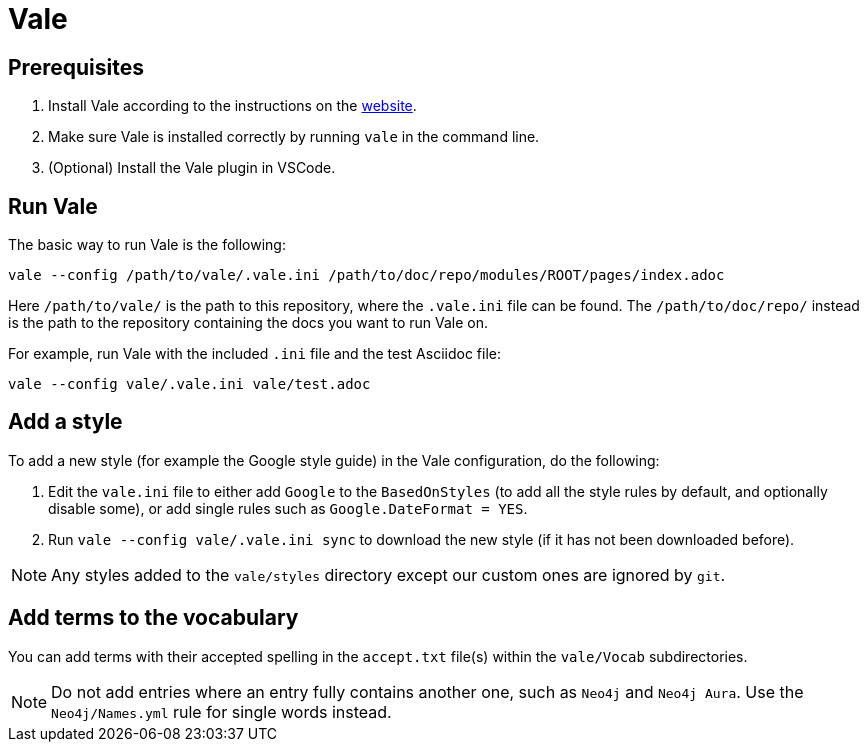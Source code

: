 # Vale

## Prerequisites

1. Install Vale according to the instructions on the link:https://vale.sh/docs/vale-cli/installation/[website].
2. Make sure Vale is installed correctly by running `vale` in the command line.
3. (Optional) Install the Vale plugin in VSCode.

## Run Vale

The basic way to run Vale is the following:

```
vale --config /path/to/vale/.vale.ini /path/to/doc/repo/modules/ROOT/pages/index.adoc
```

Here `/path/to/vale/` is the path to this repository, where the `.vale.ini` file can be found.
The `/path/to/doc/repo/` instead is the path to the repository containing the docs you want to run Vale on.

For example, run Vale with the included `.ini` file and the test Asciidoc file:

```
vale --config vale/.vale.ini vale/test.adoc
```

## Add a style

To add a new style (for example the Google style guide) in the Vale configuration, do the following:

1. Edit the `vale.ini` file to either add `Google` to the `BasedOnStyles` (to add all the style rules by default, and optionally disable some), or add single rules such as `Google.DateFormat = YES`.
2. Run `vale --config vale/.vale.ini sync` to download the new style (if it has not been downloaded before).

NOTE: Any styles added to the `vale/styles` directory except our custom ones are ignored by `git`.

## Add terms to the vocabulary

You can add terms with their accepted spelling in the `accept.txt` file(s) within the `vale/Vocab` subdirectories.

NOTE: Do not add entries where an entry fully contains another one, such as `Neo4j` and `Neo4j Aura`. Use the `Neo4j/Names.yml` rule for single words instead.